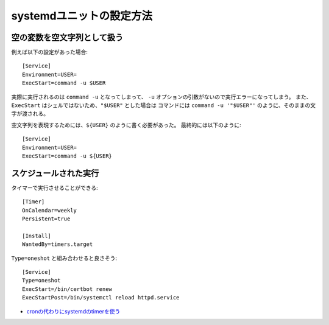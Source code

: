 systemdユニットの設定方法
=========================

.. highlight:: ini

空の変数を空文字列として扱う
----------------------------

例えば以下の設定があった場合::

	[Service]
	Environment=USER=
	ExecStart=command -u $USER

実際に実行されるのは ``command -u`` となってしまって、
``-u`` オプションの引数がないので実行エラーになってしまう。
また、``ExecStart`` はシェルではないため、``"$USER"`` とした場合は
コマンドには ``command -u '"$USER"'`` のように、そのままの文字が渡される。

空文字列を表現するためには、``${USER}`` のように書く必要があった。
最終的には以下のように::

	[Service]
	Environment=USER=
	ExecStart=command -u ${USER}

スケジュールされた実行
----------------------

タイマーで実行させることができる::

	[Timer]
	OnCalendar=weekly
	Persistent=true

	[Install]
	WantedBy=timers.target

``Type=oneshot`` と組み合わせると良さそう::

	[Service]
	Type=oneshot
	ExecStart=/bin/certbot renew
	ExecStartPost=/bin/systemctl reload httpd.service

* `cronの代わりにsystemdのtimerを使う <http://blog.n-z.jp/blog/2017-06-04-cron-systemd-timer.html>`_
